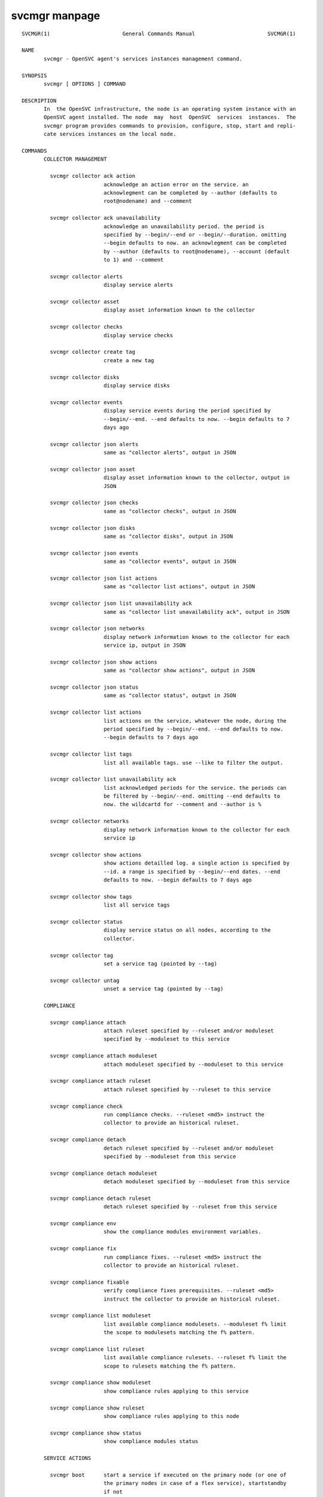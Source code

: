 svcmgr manpage
**************

::

	SVCMGR(1)                       General Commands Manual                       SVCMGR(1)
	
	NAME
	       svcmgr - OpenSVC agent's services instances management command.
	
	SYNOPSIS
	       svcmgr [ OPTIONS ] COMMAND
	
	DESCRIPTION
	       In  the OpenSVC infrastructure, the node is an operating system instance with an
	       OpenSVC agent installed. The node  may  host  OpenSVC  services  instances.  The
	       svcmgr program provides commands to provision, configure, stop, start and repli‐
	       cate services instances on the local node.
	
	COMMANDS
	       COLLECTOR MANAGEMENT
	
	         svcmgr collector ack action
	                          acknowledge an action error on the service. an
	                          acknowlegment can be completed by --author (defaults to
	                          root@nodename) and --comment
	
	         svcmgr collector ack unavailability
	                          acknowledge an unavailability period. the period is
	                          specified by --begin/--end or --begin/--duration. omitting
	                          --begin defaults to now. an acknowlegment can be completed
	                          by --author (defaults to root@nodename), --account (default
	                          to 1) and --comment
	
	         svcmgr collector alerts
	                          display service alerts
	
	         svcmgr collector asset
	                          display asset information known to the collector
	
	         svcmgr collector checks
	                          display service checks
	
	         svcmgr collector create tag
	                          create a new tag
	
	         svcmgr collector disks
	                          display service disks
	
	         svcmgr collector events
	                          display service events during the period specified by
	                          --begin/--end. --end defaults to now. --begin defaults to 7
	                          days ago
	
	         svcmgr collector json alerts
	                          same as "collector alerts", output in JSON
	
	         svcmgr collector json asset
	                          display asset information known to the collector, output in
	                          JSON
	
	         svcmgr collector json checks
	                          same as "collector checks", output in JSON
	
	         svcmgr collector json disks
	                          same as "collector disks", output in JSON
	
	         svcmgr collector json events
	                          same as "collector events", output in JSON
	
	         svcmgr collector json list actions
	                          same as "collector list actions", output in JSON
	
	         svcmgr collector json list unavailability ack
	                          same as "collector list unavailability ack", output in JSON
	
	         svcmgr collector json networks
	                          display network information known to the collector for each
	                          service ip, output in JSON
	
	         svcmgr collector json show actions
	                          same as "collector show actions", output in JSON
	
	         svcmgr collector json status
	                          same as "collector status", output in JSON
	
	         svcmgr collector list actions
	                          list actions on the service, whatever the node, during the
	                          period specified by --begin/--end. --end defaults to now.
	                          --begin defaults to 7 days ago
	
	         svcmgr collector list tags
	                          list all available tags. use --like to filter the output.
	
	         svcmgr collector list unavailability ack
	                          list acknowledged periods for the service. the periods can
	                          be filtered by --begin/--end. omitting --end defaults to
	                          now. the wildcartd for --comment and --author is %
	
	         svcmgr collector networks
	                          display network information known to the collector for each
	                          service ip
	
	         svcmgr collector show actions
	                          show actions detailled log. a single action is specified by
	                          --id. a range is specified by --begin/--end dates. --end
	                          defaults to now. --begin defaults to 7 days ago
	
	         svcmgr collector show tags
	                          list all service tags
	
	         svcmgr collector status
	                          display service status on all nodes, according to the
	                          collector.
	
	         svcmgr collector tag
	                          set a service tag (pointed by --tag)
	
	         svcmgr collector untag
	                          unset a service tag (pointed by --tag)
	
	       COMPLIANCE
	
	         svcmgr compliance attach
	                          attach ruleset specified by --ruleset and/or moduleset
	                          specified by --moduleset to this service
	
	         svcmgr compliance attach moduleset
	                          attach moduleset specified by --moduleset to this service
	
	         svcmgr compliance attach ruleset
	                          attach ruleset specified by --ruleset to this service
	
	         svcmgr compliance check
	                          run compliance checks. --ruleset <md5> instruct the
	                          collector to provide an historical ruleset.
	
	         svcmgr compliance detach
	                          detach ruleset specified by --ruleset and/or moduleset
	                          specified by --moduleset from this service
	
	         svcmgr compliance detach moduleset
	                          detach moduleset specified by --moduleset from this service
	
	         svcmgr compliance detach ruleset
	                          detach ruleset specified by --ruleset from this service
	
	         svcmgr compliance env
	                          show the compliance modules environment variables.
	
	         svcmgr compliance fix
	                          run compliance fixes. --ruleset <md5> instruct the
	                          collector to provide an historical ruleset.
	
	         svcmgr compliance fixable
	                          verify compliance fixes prerequisites. --ruleset <md5>
	                          instruct the collector to provide an historical ruleset.
	
	         svcmgr compliance list moduleset
	                          list available compliance modulesets. --moduleset f% limit
	                          the scope to modulesets matching the f% pattern.
	
	         svcmgr compliance list ruleset
	                          list available compliance rulesets. --ruleset f% limit the
	                          scope to rulesets matching the f% pattern.
	
	         svcmgr compliance show moduleset
	                          show compliance rules applying to this service
	
	         svcmgr compliance show ruleset
	                          show compliance rules applying to this node
	
	         svcmgr compliance show status
	                          show compliance modules status
	
	       SERVICE ACTIONS
	
	         svcmgr boot      start a service if executed on the primary node (or one of
	                          the primary nodes in case of a flex service), startstandby
	                          if not
	
	         svcmgr disable   disable resources passed through --rid in services passed
	                          through --service. Specifying no resource disables the
	                          whole service.
	
	         svcmgr docker    wrap the docker client command, setting automatically the
	                          socket parameter to join the service-private docker daemon.
	                          The %images% and %instances% words in the wrapped command
	                          are replaced by, respectively, the set of docker instance
	                          names and images for container resources passing the
	                          --tags, --rid and --subsets filters. This is useful to
	                          remove all instances of a service or all instances of
	                          resources with a tag like "frontend". Note the opensvc
	                          filters must be positioned before the docker command in the
	                          arguments list.
	
	         svcmgr enable    enable resources passed through --rid in services passed
	                          through --service. Specifying no resource enables the whole
	                          service.
	
	         svcmgr freeze    set up a flag to block actions on this service
	
	         svcmgr frozen    report on the current blocking of actions on this service
	
	         svcmgr json devlist
	                          provide the service device list in json format, for use by
	                          tier tools
	
	         svcmgr json disklist
	                          provide the service disk list in json format, for use by
	                          tier tools
	
	         svcmgr json status
	                          provide the resource and aggregated status in json format,
	                          for use by tier tools
	
	         svcmgr migrate   live migrate the service to the remote node. --to <node>
	                          specify the remote node to migrate the service to.
	
	         svcmgr pg freeze
	                          freeze the tasks of a process group
	
	         svcmgr pg kill   kill the tasks of a process group
	
	         svcmgr pg thaw   thaw the tasks of a process group
	
	         svcmgr postsync
	                          make use of files received from master nodes in var
	
	         svcmgr presync   update var files associated to resources
	
	         svcmgr print devlist
	                          print service device list
	
	         svcmgr print disklist
	                          print service disk list
	
	         svcmgr print env mtime
	                          display service env file modification time
	
	         svcmgr print resource status
	                          display a specific service resource status, pointed by
	                          --rid
	
	         svcmgr print schedule
	                          print the service tasks schedule
	
	         svcmgr print status
	                          display service resource status
	
	         svcmgr provision
	                          provision and start the service
	
	         svcmgr prstart   reserve scsi disks held by this service
	
	         svcmgr prstatus
	                          report status of reservations on scsi disks held by this
	                          service
	
	         svcmgr prstop    release scsi disks held by this service
	
	         svcmgr pull      pull a service configuration from the collector
	
	         svcmgr push      push service configuration to the collector
	
	         svcmgr push appinfo
	                          push service application launchers appinfo key/value pairs
	                          to database
	
	         svcmgr push service status
	                          push service and its resources status to database
	
	         svcmgr resource monitor
	                          detect monitored resource failures and trigger
	                          monitor_action
	
	         svcmgr restart   combo action, chaining stop-start
	
	         svcmgr resync    combo action, chaining stop-sync_resync-start
	
	         svcmgr scheduler
	                          run the service task scheduler
	
	         svcmgr shutdown
	                          stop a service, disabling the background database logging
	
	         svcmgr start     start all service resources
	
	         svcmgr startapp
	                          execute service application startup script
	
	         svcmgr startcontainer
	                          start the container resource
	
	         svcmgr startdisk
	                          combo action, activating standby disks, taking
	                          reservations, starting loopback devices and volume groups
	
	         svcmgr startfs   prepare devices, logical volumes, mount service
	                          filesystems, bootstrap containers
	
	         svcmgr startip   configure service ip addresses
	
	         svcmgr startloop
	                          attach loop resources of this service
	
	         svcmgr startpool
	                          activate zpool resources of this service
	
	         svcmgr startshare
	                          start network shares
	
	         svcmgr startstandby
	                          start service resources flagged always on
	
	         svcmgr startvg   activate/import volume group resources of this service
	
	         svcmgr status    return service overall status code
	
	         svcmgr stonith   command provided to the heartbeat daemon to fence peer node
	                          in case of split brain
	
	         svcmgr stop      stop all service resources not flagged always on. With
	                          --force, stop all service resources, even those flagged
	                          always on.
	
	         svcmgr stopapp   execute service application stop script
	
	         svcmgr stopcontainer
	                          stop the container resource
	
	         svcmgr stopdisk
	                          combo action, stopping volume groups and loopback devices,
	                          droping reservations, disabling standby disks
	
	         svcmgr stopfs    shutdown container, umount service filesystems, deactivate
	                          logical volumes
	
	         svcmgr stopip    unconfigure service ip addresses
	
	         svcmgr stoploop
	                          detach loop resources of this service
	
	         svcmgr stoppool
	                          deactivate zpool resources of this service
	
	         svcmgr stopshare
	                          stop network shares
	
	         svcmgr stopvg    deactivate/deport volume group resources of this service
	
	         svcmgr switch    stop the service on the local node and start on the remote
	                          node. --to <node> specify the remote node to switch the
	                          service to.
	
	         svcmgr sync all
	                          combo action, chaining sync_nodes-sync_drp-sync_update.
	
	         svcmgr sync break
	                          split a storage hardware-assisted disk synchronization
	
	         svcmgr sync drp
	                          send to drp nodes the service config files and additional
	                          files described in the config file.
	
	         svcmgr sync establish
	                          establish a EMC SRDF storage hardware-assisted disk
	                          synchronization
	
	         svcmgr sync full
	                          trigger a full copy of the volume to its target
	
	         svcmgr sync nodes
	                          send to peer nodes the service config files and additional
	                          files described in the config file.
	
	         svcmgr sync quiesce
	                          trigger a storage hardware-assisted disk synchronization
	
	         svcmgr sync restore
	                          trigger a restore of the sync resources data to their
	                          target path (DANGEROUS: make sure you understand before
	                          running this action).
	
	         svcmgr sync resume
	                          re-establish a broken storage hardware-assisted
	                          synchronization
	
	         svcmgr sync resync
	                          like sync_update, but not triggered by the scheduler (thus
	                          adapted for clone/snap operations)
	
	         svcmgr sync revert
	                          revert to the pre-failover data (looses current data)
	
	         svcmgr sync split
	                          split a EMC SRDF storage hardware-assisted disk
	                          synchronization
	
	         svcmgr sync update
	                          trigger a one-time resync of the volume to its target
	
	         svcmgr sync verify
	                          trigger a one-time checksum-based verify of the volume and
	                          its target
	
	         svcmgr thaw      remove the flag to unblock actions on this service
	
	       SERVICE CONFIGURATION
	
	         svcmgr create    create a new service configuration file. --interactive
	                          triggers the interactive mode
	
	         svcmgr delete    delete the service instance on the local node if no --rid
	                          is specified, or delete the resources pointed by --rid in
	                          services passed through --service
	
	         svcmgr edit config
	                          edit service configuration
	
	         svcmgr get       get the value of the node configuration parameter pointed
	                          by --param
	
	         svcmgr install   install a service using the configuration file pointed by
	                          --envfile. used by master services when pushing the envfile
	                          to their slave.
	
	         svcmgr json config
	                          provide the service configuration in json format, for use
	                          by tier tools
	
	         svcmgr print config
	                          display service current configuration
	
	         svcmgr set       set a service configuration parameter (pointed by --param)
	                          value (pointed by --value)
	
	         svcmgr unset     unset a node configuration parameter pointed by --param
	
	         svcmgr update    update definitions in an existing service configuration
	                          file
	
	         svcmgr validate config
	                          check the sections and parameters are valid.
	
	OPTIONS
	       --version
	              show program's version number and exit
	
	       -h, --help
	              show this help message and exit
	
	       --debug
	              debug mode
	
	       --recover
	              Recover the stashed erroneous configuration file in a 'edit config'  com‐
	              mand
	
	       --discard
	              Discard  the stashed erroneous configuration file in a 'edit config' com‐
	              mand
	
	       --dry-run
	              Show the action execution plan
	
	       --disable-rollback
	              Exit without resource activation rollback on start action error
	
	       -p, --parallel
	              start actions on specified services in parallel
	
	       --ignore-affinity
	              ignore service anti-affinity with other services check
	
	       --remote
	              flag action as triggered by a remote  node.  used  to  avoid  recursively
	              triggering actions amongst nodes
	
	       -f, --force
	              force action, ignore sanity check warnings
	
	       --cron used  by cron'ed action to tell the collector to treat the log entries as
	              such
	
	       --slaves
	              option to set to limit the action scope to all slave service resources
	
	       --slave=SLAVE
	              option to set to limit the action scope to the service resources  in  the
	              specified, comma-sperated, slaves
	
	       --master
	              option to set to limit the action scope to the master service resources
	
	       -c, --cluster
	              option to set when excuting from a clusterware to disable safety net
	
	       -i, --interactive
	              prompt user for a choice instead of going for defaults or failing
	
	       --rid=PARM_RID
	              comma-separated list of resource to limit action to
	
	       --subsets=PARM_SUBSETS
	              comma-separated list of resource subsets to limit action to
	
	       --tags=PARM_TAGS
	              comma-separated list of resource tags to limit action to. The + separator
	              can be used to impose multiple tag  conditions.  Example:  tag1+tag2,tag3
	              limits the action to resources with both tag1 and tag2, or tag3.
	
	       --resource=RESOURCE
	              a resource definition in json dictionary format fed to create or update
	
	       --provision
	              provision  the  service  in  addition  to  env file creation. defaults to
	              False.
	
	       --waitlock=PARM_WAITLOCK
	              comma-separated list of resource tags to limit action to
	
	       --to=PARM_DESTINATION_NODE
	              remote node to start or migrate the service to
	
	       --show-disabled
	              tell print|json status action to include the disabled  resources  in  the
	              output, irrespective of the show_disabled service configuration setting.
	
	       --hide-disabled
	              tell  print|json  status  action to not include the disabled resources in
	              the output, irrespective of the show_disabled service configuration  set‐
	              ting.
	
	       --attach
	              attach  the  modulesets  specified  during a compliance check/fix/fixable
	              command
	
	       --module=MODULE
	              compliance, set module list
	
	       --moduleset=MODULESET
	              compliance, set moduleset list. The 'all' value can be used  in  conjonc‐
	              tion with detach.
	
	       --ruleset=RULESET
	              compliance,  set ruleset list. The 'all' value can be used in conjonction
	              with detach.
	
	       --ruleset-date=RULESET_DATE
	              compliance, use rulesets valid on specified date
	
	       --param=PARAM
	              point a service configuration parameter for the 'get' and 'set' actions
	
	       --value=VALUE
	              set a service configuration parameter value for the 'set --param' action
	
	       --duration=DURATION
	              a duration expressed in minutes. used with the  'collector  ack  unavail‐
	              ability' action
	
	       --account
	              decides  that  the unavailabity period should be deduced from the service
	              availability anyway. used with the 'collector ack unavailability' action
	
	       --begin=BEGIN
	              a begin date expressed as 'YYYY-MM-DD hh:mm'. used  with  the  'collector
	              ack unavailability' action
	
	       --end=END
	              a  end date expressed as 'YYYY-MM-DD hh:mm'. used with the 'collector ack
	              unavailability' action
	
	       --comment=COMMENT
	              a comment to log when used with the 'collector ack unavailability' action
	
	       --author=AUTHOR
	              the acker name to log when used with the 'collector  ack  unavailability'
	              action
	
	       --id=ID
	              specify an id to act on
	
	       --table
	              use  table  representation of collector data instead of the default item‐
	              ized list of objects and properties
	
	       --refresh
	              drop last resource status cache and re-evaluate before printing with  the
	              'print [json] status' commands
	
	       --tag=TAG
	              a  tag  specifier  used  by  'collector create tag', 'collector add tag',
	              'collector del tag'
	
	       --like=LIKE
	              a sql like filtering expression. leading and trailing wildcards are auto‐
	              matically set.
	
	SEE ALSO
	       nodemgr(1) svcmgr(1) svcmon(1)
	
	AUTHORS
	       OpenSVC is developped and maintained by the OpenSVC company.
	
	                                       2016-08-09                             SVCMGR(1)
